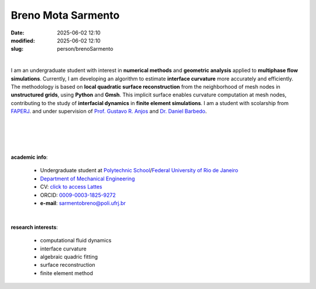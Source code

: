 
Breno Mota Sarmento
___________________

:date: 2025-06-02 12:10
:modified: 2025-06-02 12:10
:slug: person/brenoSarmento

|

.. image:: {static}/images/person/brenoSarmento.jpg
   :name: breno_face
   :width: 25%
   :alt: breno
   :align: left

I am an undergraduate student with interest
in **numerical methods** and **geometric analysis** applied to **multiphase
flow simulations**. Currently, I am developing an algorithm to estimate
**interface curvature** more accurately and efficiently. The methodology is
based on **local quadratic surface reconstruction** from the neighborhood of
mesh nodes in **unstructured grids**, using **Python** and **Gmsh**. This
implicit surface enables curvature computation at mesh nodes, contributing to
the study of **interfacial dynamics** in **finite element simulations**. I am a
student with scolarship from `FAPERJ`_. and under supervision of `Prof. Gustavo R. Anjos`_ and `Dr. Daniel
Barbedo`_.

|
|
|
|

**academic info**:

 - Undergraduate student at `Polytechnic School`_/`Federal University of Rio de Janeiro`_
 - `Department of Mechanical Engineering`_
 - CV: `click to access Lattes`_
 - ORCID: `0009-0003-1825-9272`_
 - **e-mail**: sarmentobreno@poli.ufrj.br

|

**research interests**:

 - computational fluid dynamics
 - interface curvature
 - algebraic quadric fitting
 - surface reconstruction
 - finite element method

.. Place your references here
.. _Prof. Gustavo R. Anjos: /person/gustavoRabello
.. _Dr. Daniel Barbedo: /person/danielBarbedo
.. _UFRJ: http://www.ufrj.br
.. _FAPERJ: http://www.faperj.br
.. _Coppe: http://www.coppe.ufrj.br
.. _0009-0003-1825-9272: https://orcid.org/0009-0003-1825-9272
.. _click to access Lattes: http://lattes.cnpq.br/6999865760633540
.. _Federal University of Rio de Janeiro: http://www.ufrj.br
.. _Department of Mechanical Engineering: http://www.mecanica.ufrj.br/index.php/en/
.. _Polytechnic School: https://poli.ufrj.br/
